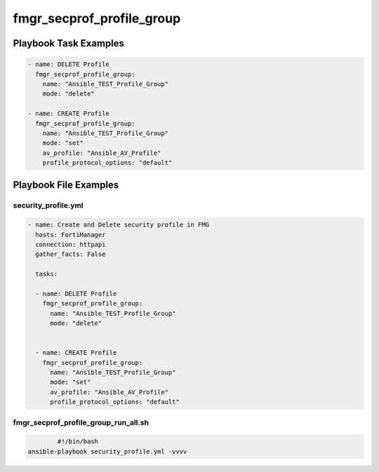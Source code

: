 ==========================
fmgr_secprof_profile_group
==========================


Playbook Task Examples
----------------------

.. code-block:: yaml

      - name: DELETE Profile
        fmgr_secprof_profile_group:
          name: "Ansible_TEST_Profile_Group"
          mode: "delete"
    
      - name: CREATE Profile
        fmgr_secprof_profile_group:
          name: "Ansible_TEST_Profile_Group"
          mode: "set"
          av_profile: "Ansible_AV_Profile"
          profile_protocol_options: "default"



Playbook File Examples
----------------------


security_profile.yml
++++++++++++++++++++

.. code-block:: yaml



    - name: Create and Delete security profile in FMG
      hosts: FortiManager
      connection: httpapi
      gather_facts: False
    
      tasks:
    
      - name: DELETE Profile
        fmgr_secprof_profile_group:
          name: "Ansible_TEST_Profile_Group"
          mode: "delete"
    
    
      - name: CREATE Profile
        fmgr_secprof_profile_group:
          name: "Ansible_TEST_Profile_Group"
          mode: "set"
          av_profile: "Ansible_AV_Profile"
          profile_protocol_options: "default"

fmgr_secprof_profile_group_run_all.sh
+++++++++++++++++++++++++++++++++++++

.. code-block:: shell

            #!/bin/bash
    ansible-playbook security_profile.yml -vvvv




